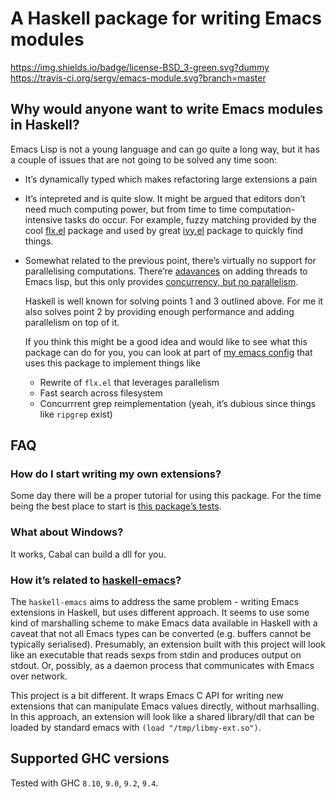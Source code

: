 #+STARTUP: content

* A Haskell package for writing Emacs modules

[[https://img.shields.io/badge/license-BSD_3-green.svg?dummy]]
[[https://travis-ci.org/sergv/emacs-module][https://travis-ci.org/sergv/emacs-module.svg?branch=master]]

** Why would anyone want to write Emacs modules in Haskell?
Emacs Lisp is not a young language and can go quite a long way, but
it has a couple of issues that are not going to be solved any time soon:

    - It’s dynamically typed which makes refactoring large extensions a pain
    - It’s intepreted and is quite slow. It might be argued that editors don’t
      need much computing power, but from time to time computation-intensive
      tasks do occur. For example, fuzzy matching provided by the cool
      [[https://github.com/lewang/flx][flx.el]] package and used by great
      [[https://github.com/abo-abo/swiper][ivy.el]] package to quickly find things.
    - Somewhat related to the previous point, there’s virtually no support
      for parallelising computations. There’re [[https://www.gnu.org/software/emacs/draft/manual/html_node/elisp/Threads.html][adavances]] on adding threads
      to Emacs lisp, but this only provides [[https://stackoverflow.com/questions/1050222/what-is-the-difference-between-concurrency-and-parallelism][concurrency, but no parallelism]].

      Haskell is well known for solving points 1 and 3 outlined above.
      For me it also solves point 2 by providing enough performance and adding
      parallelism on top of it.

      If you think this might be a good idea and would like to see what
      this package can do for you, you can look at part of
      [[https://github.com/sergv/emacs-native/tree/master/lib/Emacs][my emacs config]]
      that uses this package to implement things like

      - Rewrite of ~flx.el~ that leverages parallelism
      - Fast search across filesystem
      - Concurrrent grep reimplementation (yeah, it’s dubious since things like ~ripgrep~ exist)

** FAQ
*** How do I start writing my own extensions?
Some day there will be a proper tutorial for using this package.
For the time being the best place to start is
[[https://github.com/sergv/emacs-module/blob/master/test/src/Emacs/TestsInit.hs][this package’s tests]].

*** What about Windows?
It works, Cabal can build a dll for you.

*** How it’s related to [[https://github.com/knupfer/haskell-emacs][haskell-emacs]]?
The ~haskell-emacs~ aims to address the same problem - writing Emacs
extensions in Haskell, but uses different approach. It seems to use
some kind of marshalling scheme to make Emacs data available in
Haskell with a caveat that not all Emacs types can be converted (e.g.
buffers cannot be typically serialised). Presumably, an extension
built with this project will look like an executable that reads sexps
from stdin and produces output on stdout. Or, possibly, as a daemon
process that communicates with Emacs over network.

This project is a bit different. It wraps Emacs C API for writing new
extensions that can manipulate Emacs values directly, without
marhsalling. In this approach, an extension will look like a shared
library/dll that can be loaded by standard emacs with ~(load "/tmp/libmy-ext.so")~.

** Supported GHC versions

Tested with GHC ~8.10~, ~9.0~, ~9.2~, ~9.4~.
